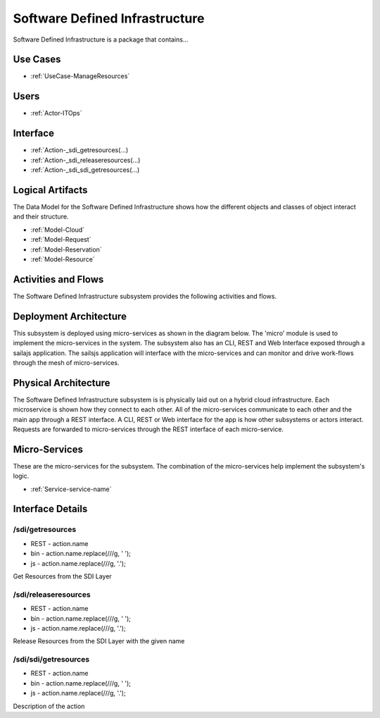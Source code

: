 
.. _Package-SoftwareDefinedInfrastructure:

Software Defined Infrastructure
===============================

Software Defined Infrastructure is a package that contains...

Use Cases
---------

* :ref:`UseCase-ManageResources`


.. image:: UseCases.png

Users
-----
* :ref:`Actor-ITOps`


.. image:: UserInteraction.png

Interface
---------

* :ref:`Action-_sdi_getresources(...)
* :ref:`Action-_sdi_releaseresources(...)
* :ref:`Action-_sdi_sdi_getresources(...)


Logical Artifacts
-----------------
The Data Model for the  Software Defined Infrastructure shows how the different objects and classes of object interact
and their structure.

* :ref:`Model-Cloud`
* :ref:`Model-Request`
* :ref:`Model-Reservation`
* :ref:`Model-Resource`


.. image:: Logical.png


Activities and Flows
--------------------

The Software Defined Infrastructure subsystem provides the following activities and flows.

.. image::  Process.png

Deployment Architecture
-----------------------

This subsystem is deployed using micro-services as shown in the diagram below. The 'micro' module is
used to implement the micro-services in the system.
The subsystem also has an CLI, REST and Web Interface exposed through a sailajs application. The sailsjs
application will interface with the micro-services and can monitor and drive work-flows through the mesh of
micro-services.

.. image:: Deployment.png

Physical Architecture
---------------------

The Software Defined Infrastructure subsystem is is physically laid out on a hybrid cloud infrastructure. Each microservice is shown
how they connect to each other. All of the micro-services communicate to each other and the main app through a
REST interface. A CLI, REST or Web interface for the app is how other subsystems or actors interact. Requests are
forwarded to micro-services through the REST interface of each micro-service.

.. image:: Physical.png

Micro-Services
--------------

These are the micro-services for the subsystem. The combination of the micro-services help implement
the subsystem's logic.

* :ref:`Service-service-name`

Interface Details
-----------------

.. _Action-/sdi/getresources

/sdi/getresources
~~~~~~~~~~~~~~~~~

* REST - action.name
* bin - action.name.replace(/\//g, ' ');
* js - action.name.replace(/\//g, '.');

Get Resources from the SDI Layer

.. list-table:: Inputs
   :widths: 15 15 15 55
   :header-rows: 1

   * - Name
     - Type
     - Required
     - Description
        
    * - cloud
      - string
      - true
      - Cloud to request the Resources
        
    * - name
      - string
      - true
      - The name of the Resource to create.
        
    * - requirement
      - json
      - true
      - The Requirements to create the resource
        


.. _Action-/sdi/releaseresources

/sdi/releaseresources
~~~~~~~~~~~~~~~~~~~~~

* REST - action.name
* bin - action.name.replace(/\//g, ' ');
* js - action.name.replace(/\//g, '.');

Release Resources from the SDI Layer with the given name

.. list-table:: Inputs
   :widths: 15 15 15 55
   :header-rows: 1

   * - Name
     - Type
     - Required
     - Description
        
    * - cloud
      - string
      - true
      - Cloud to request the Resources
        
    * - name
      - string
      - true
      - The name of the Resource to create.
        


.. _Action-/sdi/sdi/getresources

/sdi/sdi/getresources
~~~~~~~~~~~~~~~~~~~~~

* REST - action.name
* bin - action.name.replace(/\//g, ' ');
* js - action.name.replace(/\//g, '.');

Description of the action

.. list-table:: Inputs
   :widths: 15 15 15 55
   :header-rows: 1

   * - Name
     - Type
     - Required
     - Description
        
    * - attr1
      - string
      - false
      - Description for the parameter
        



